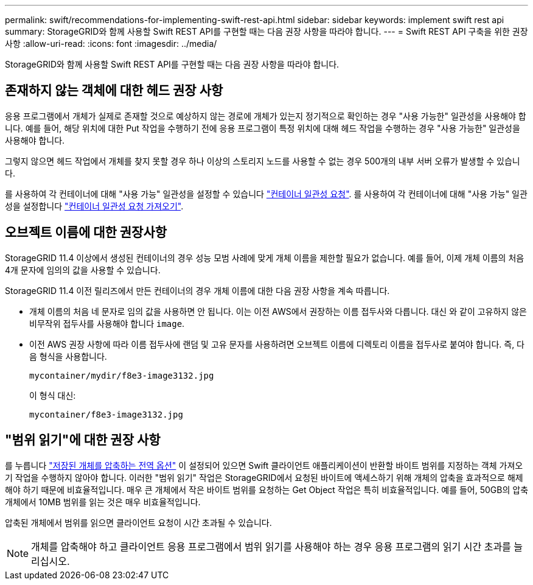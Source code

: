 ---
permalink: swift/recommendations-for-implementing-swift-rest-api.html 
sidebar: sidebar 
keywords: implement swift rest api 
summary: StorageGRID와 함께 사용할 Swift REST API를 구현할 때는 다음 권장 사항을 따라야 합니다. 
---
= Swift REST API 구축을 위한 권장 사항
:allow-uri-read: 
:icons: font
:imagesdir: ../media/


[role="lead"]
StorageGRID와 함께 사용할 Swift REST API를 구현할 때는 다음 권장 사항을 따라야 합니다.



== 존재하지 않는 객체에 대한 헤드 권장 사항

응용 프로그램에서 개체가 실제로 존재할 것으로 예상하지 않는 경로에 개체가 있는지 정기적으로 확인하는 경우 "사용 가능한" 일관성을 사용해야 합니다. 예를 들어, 해당 위치에 대한 Put 작업을 수행하기 전에 응용 프로그램이 특정 위치에 대해 헤드 작업을 수행하는 경우 "사용 가능한" 일관성을 사용해야 합니다.

그렇지 않으면 헤드 작업에서 개체를 찾지 못할 경우 하나 이상의 스토리지 노드를 사용할 수 없는 경우 500개의 내부 서버 오류가 발생할 수 있습니다.

를 사용하여 각 컨테이너에 대해 "사용 가능" 일관성을 설정할 수 있습니다 link:put-container-consistency-request.html["컨테이너 일관성 요청"]. 를 사용하여 각 컨테이너에 대해 "사용 가능" 일관성을 설정합니다 link:get-container-consistency-request.html["컨테이너 일관성 요청 가져오기"].



== 오브젝트 이름에 대한 권장사항

StorageGRID 11.4 이상에서 생성된 컨테이너의 경우 성능 모범 사례에 맞게 개체 이름을 제한할 필요가 없습니다. 예를 들어, 이제 개체 이름의 처음 4개 문자에 임의의 값을 사용할 수 있습니다.

StorageGRID 11.4 이전 릴리즈에서 만든 컨테이너의 경우 개체 이름에 대한 다음 권장 사항을 계속 따릅니다.

* 개체 이름의 처음 네 문자로 임의 값을 사용하면 안 됩니다. 이는 이전 AWS에서 권장하는 이름 접두사와 다릅니다. 대신 와 같이 고유하지 않은 비무작위 접두사를 사용해야 합니다 `image`.
* 이전 AWS 권장 사항에 따라 이름 접두사에 랜덤 및 고유 문자를 사용하려면 오브젝트 이름에 디렉토리 이름을 접두사로 붙여야 합니다. 즉, 다음 형식을 사용합니다.
+
[listing]
----
mycontainer/mydir/f8e3-image3132.jpg
----
+
이 형식 대신:

+
[listing]
----
mycontainer/f8e3-image3132.jpg
----




== "범위 읽기"에 대한 권장 사항

를 누릅니다 link:../admin/configuring-stored-object-compression.html["저장된 개체를 압축하는 전역 옵션"] 이 설정되어 있으면 Swift 클라이언트 애플리케이션이 반환할 바이트 범위를 지정하는 객체 가져오기 작업을 수행하지 않아야 합니다. 이러한 "범위 읽기" 작업은 StorageGRID에서 요청된 바이트에 액세스하기 위해 개체의 압축을 효과적으로 해제해야 하기 때문에 비효율적입니다. 매우 큰 개체에서 작은 바이트 범위를 요청하는 Get Object 작업은 특히 비효율적입니다. 예를 들어, 50GB의 압축 개체에서 10MB 범위를 읽는 것은 매우 비효율적입니다.

압축된 개체에서 범위를 읽으면 클라이언트 요청이 시간 초과될 수 있습니다.


NOTE: 개체를 압축해야 하고 클라이언트 응용 프로그램에서 범위 읽기를 사용해야 하는 경우 응용 프로그램의 읽기 시간 초과를 늘리십시오.
